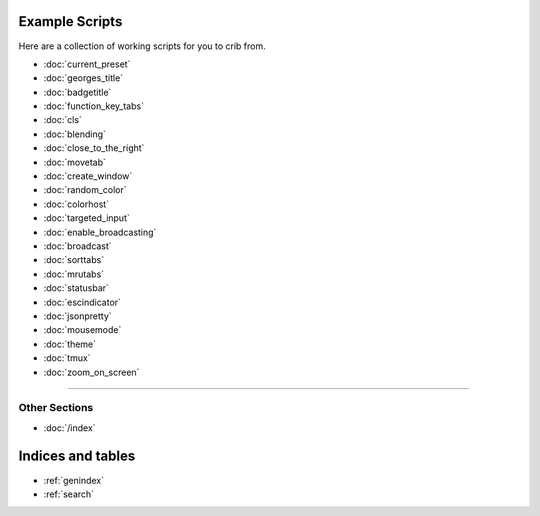 .. _examples-index:
.. Example Scripts

Example Scripts
===============

Here are a collection of working scripts for you to crib from.

* :doc:`current_preset`
* :doc:`georges_title`
* :doc:`badgetitle`
* :doc:`function_key_tabs`
* :doc:`cls`
* :doc:`blending`
* :doc:`close_to_the_right`
* :doc:`movetab`
* :doc:`create_window`
* :doc:`random_color`
* :doc:`colorhost`
* :doc:`targeted_input`
* :doc:`enable_broadcasting`
* :doc:`broadcast`
* :doc:`sorttabs`
* :doc:`mrutabs`
* :doc:`statusbar`
* :doc:`escindicator`
* :doc:`jsonpretty`
* :doc:`mousemode`
* :doc:`theme`
* :doc:`tmux`
* :doc:`zoom_on_screen`

----

--------------
Other Sections
--------------

* :doc:`/index`

Indices and tables
==================

* :ref:`genindex`
* :ref:`search`

